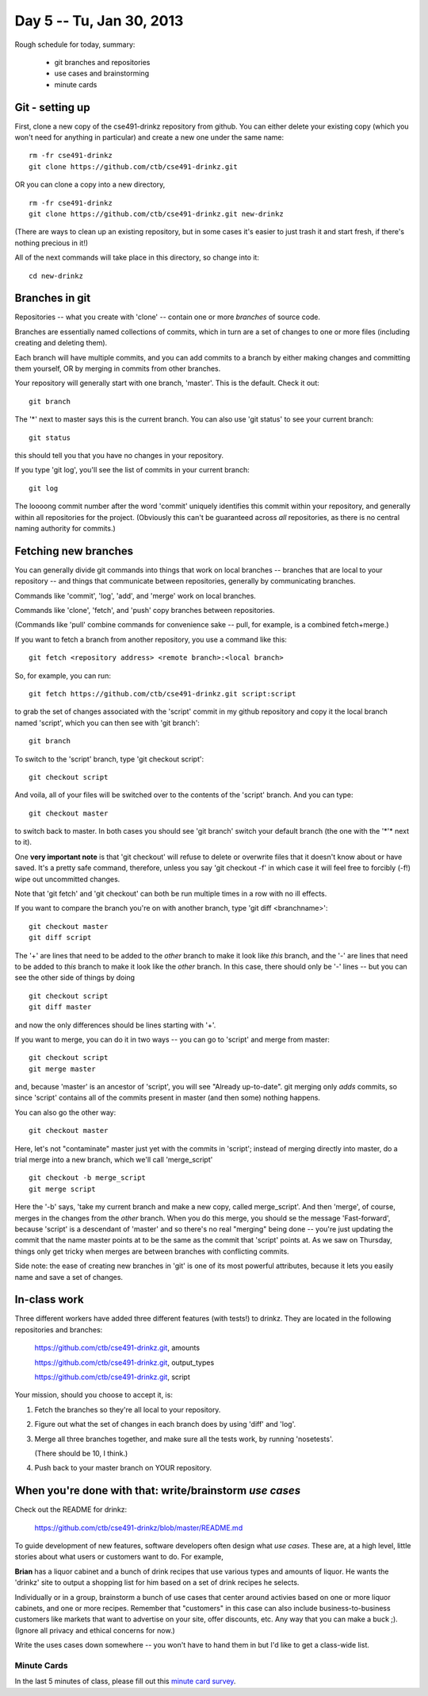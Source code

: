 Day 5 -- Tu, Jan 30, 2013
=========================

Rough schedule for today, summary:

 - git branches and repositories
 - use cases and brainstorming
 - minute cards

Git - setting up
----------------

First, clone a new copy of the cse491-drinkz repository from github.  You
can either delete your existing copy (which you won't need for anything
in particular) and create a new one under the same name::

  rm -fr cse491-drinkz
  git clone https://github.com/ctb/cse491-drinkz.git

OR you can clone a copy into a new directory, ::

  rm -fr cse491-drinkz
  git clone https://github.com/ctb/cse491-drinkz.git new-drinkz

(There are ways to clean up an existing repository, but in some cases
it's easier to just trash it and start fresh, if there's nothing precious
in it!)

All of the next commands will take place in this directory, so change
into it::

  cd new-drinkz

Branches in git
---------------

Repositories -- what you create with 'clone' -- contain one or more
*branches* of source code.

Branches are essentially named collections of commits, which in turn
are a set of changes to one or more files (including creating and
deleting them).

Each branch will have multiple commits, and you can add commits to a
branch by either making changes and committing them yourself, OR by
merging in commits from other branches.

Your repository will generally start with one branch, 'master'.  This is
the default.  Check it out::

   git branch

The '*' next to master says this is the current branch.  You can also
use 'git status' to see your current branch::

   git status

this should tell you that you have no changes in your repository.

If you type 'git log', you'll see the list of commits in your current branch::

   git log

The loooong commit number after the word 'commit' uniquely identifies this
commit within your repository, and generally within all repositories for
the project.  (Obviously this can't be guaranteed across *all* repositories,
as there is no central naming authority for commits.)

Fetching new branches
---------------------

You can generally divide git commands into things that work on local
branches -- branches that are local to your repository -- and things
that communicate between repositories, generally by communicating
branches.

Commands like 'commit', 'log', 'add', and 'merge' work on local branches.

Commands like 'clone', 'fetch', and 'push' copy branches between repositories.

(Commands like 'pull' combine commands for convenience sake -- pull, for
example, is a combined fetch+merge.)

If you want to fetch a branch from another repository, you use a command
like this::

  git fetch <repository address> <remote branch>:<local branch>

So, for example, you can run::

  git fetch https://github.com/ctb/cse491-drinkz.git script:script

to grab the set of changes associated with the 'script' commit in my
github repository and copy it the local branch named 'script', which
you can then see with 'git branch'::

  git branch

To switch to the 'script' branch, type 'git checkout script'::

  git checkout script

And voila, all of your files will be switched over to the contents
of the 'script' branch.  And you can type::

  git checkout master

to switch back to master.  In both cases you should see 'git branch'
switch your default branch (the one with the '*'* next to it).

One **very important note** is that 'git checkout' will refuse to
delete or overwrite files that it doesn't know about or have saved.
It's a pretty safe command, therefore, unless you say 'git checkout
-f' in which case it will feel free to forcibly (-f!) wipe out
uncommitted changes.

Note that 'git fetch' and 'git checkout' can both be run multiple times
in a row with no ill effects.

If you want to compare the branch you're on with another branch, type
'git diff <branchname>'::

  git checkout master
  git diff script

The '+' are lines that need to be added to the *other* branch to make it look
like *this* branch, and the '-' are lines that need to be added to *this*
branch to make it look like the *other* branch.  In this case, there should
only be '-' lines -- but you can see the other side of things by doing ::

  git checkout script
  git diff master

and now the only differences should be lines starting with '+'.

If you want to merge, you can do it in two ways -- you can go to 'script'
and merge from master::

  git checkout script
  git merge master

and, because 'master' is an ancestor of 'script', you will see
"Already up-to-date".  git merging only *adds* commits, so since
'script' contains all of the commits present in master (and then
some) nothing happens.

You can also go the other way::

  git checkout master

Here, let's not "contaminate" master just yet with the commits in
'script'; instead of merging directly into master, do a trial
merge into a new branch, which we'll call 'merge_script' ::

  git checkout -b merge_script
  git merge script

Here the '-b' says, 'take my current branch and make a new copy,
called merge_script'.  And then 'merge', of course, merges in the
changes from the *other* branch.  When you do this merge, you should
se the message 'Fast-forward', because 'script' is a descendant
of 'master' and so there's no real "merging" being done -- you're
just updating the commit that the name master points at to be
the same as the commit that 'script' points at.  As we saw on Thursday,
things only get tricky when merges are between branches with
conflicting commits.

Side note: the ease of creating new branches in 'git' is one of its most
powerful attributes, because it lets you easily name and save a set of
changes.

In-class work
-------------

Three different workers have added three different features (with
tests!) to drinkz.  They are located in the following repositories and
branches:

   https://github.com/ctb/cse491-drinkz.git, amounts

   https://github.com/ctb/cse491-drinkz.git, output_types

   https://github.com/ctb/cse491-drinkz.git, script

Your mission, should you choose to accept it, is:

1. Fetch the branches so they're all local to your repository.

2. Figure out what the set of changes in each branch does by using
   'diff' and 'log'.

3. Merge all three branches together, and make sure all the tests work,
   by running 'nosetests'.

   (There should be 10, I think.)

4. Push back to your master branch on YOUR repository.

When you're done with that: write/brainstorm *use cases*
--------------------------------------------------------

Check out the README for drinkz:
 
   https://github.com/ctb/cse491-drinkz/blob/master/README.md

To guide development of new features, software developers often design
what *use cases*.  These are, at a high level, little stories about what
users or customers want to do.  For example,

**Brian** has a liquor cabinet and a bunch of drink recipes that use
various types and amounts of liquor.  He wants the 'drinkz' site to
output a shopping list for him based on a set of drink recipes he
selects.

Individually or in a group, brainstorm a bunch of use cases that
center around activies based on one or more liquor cabinets, and one
or more recipes.  Remember that "customers" in this case can also
include business-to-business customers like markets that want to advertise
on your site, offer discounts, etc.  Any way that you can make a buck ;).
(Ignore all privacy and ethical concerns for now.)

Write the uses cases down somewhere -- you won't have to hand them in
but I'd like to get a class-wide list.

Minute Cards
~~~~~~~~~~~~

In the last 5 minutes of class, please fill out this `minute card survey <https://docs.google.com/spreadsheet/viewform?formkey=dHFMMmg5djBFMTFQV2paSlNtWG94X0E6MQ#gid=0>`__.
